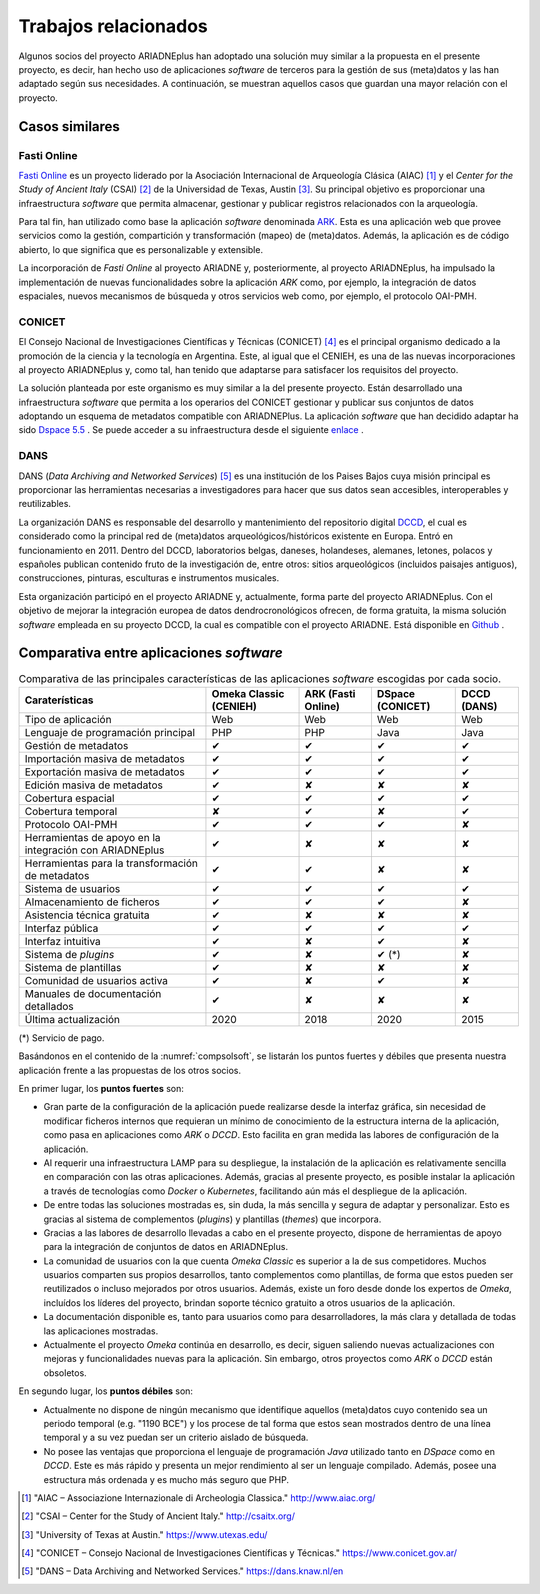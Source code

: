 =====================
Trabajos relacionados
=====================

Algunos socios del proyecto ARIADNEplus han adoptado una solución muy similar a la propuesta en el presente proyecto, es decir, han hecho uso de aplicaciones *software* de terceros para la gestión de sus (meta)datos y las han adaptado según sus necesidades. A continuación, se muestran aquellos casos que guardan una mayor relación con el proyecto.

Casos similares
---------------

Fasti Online
~~~~~~~~~~~~
`Fasti Online <http://www.fastionline.org/>`__ es un proyecto liderado por la Asociación Internacional de Arqueología Clásica (AIAC) [#]_ y el *Center for the Study of Ancient Italy* (CSAI) [#]_  de la Universidad de Texas, Austin [#]_. Su principal objetivo es proporcionar una infraestructura *software* que permita almacenar, gestionar y publicar registros relacionados con la arqueología.

Para tal fin, han utilizado como base la aplicación *software* denominada `ARK <https://ark.lparchaeology.com/>`__. Esta es una aplicación web que provee servicios como la gestión, compartición y transformación (mapeo) de (meta)datos. Además, la aplicación es de código abierto, lo que significa que es personalizable y extensible.

La incorporación de *Fasti Online* al proyecto ARIADNE y, posteriormente, al proyecto ARIADNEplus, ha impulsado la implementación de nuevas funcionalidades sobre la aplicación *ARK* como, por ejemplo, la integración de datos espaciales, nuevos mecanismos de búsqueda y otros servicios web como, por ejemplo, el protocolo OAI-PMH.

CONICET
~~~~~~~
El Consejo Nacional de Investigaciones Científicas y Técnicas (CONICET) [#]_ es el principal organismo dedicado a la promoción de la ciencia y la tecnología en Argentina. Este, al igual que el CENIEH, es una de las nuevas incorporaciones al proyecto ARIADNEplus y, como tal, han tenido que adaptarse para satisfacer los requisitos del proyecto.

La solución planteada por este organismo es muy similar a la del presente proyecto. Están desarrollado una infraestructura *software* que permita a los operarios del CONICET gestionar y publicar sus conjuntos de datos adoptando un esquema de metadatos compatible con ARIADNEPlus. La aplicación *software* que han decidido adaptar ha sido `Dspace 5.5 <https://duraspace.org/dspace/>`__ . Se puede acceder a su infraestructura desde el siguiente `enlace <https://duraspace.org/dspace/>`__ .

DANS
~~~~
DANS (*Data Archiving and Networked Services*) [#]_ es una institución de los Paises Bajos cuya misión principal es proporcionar las herramientas necesarias a investigadores para hacer que sus datos sean accesibles, interoperables y reutilizables.

La organización DANS es responsable del desarrollo y mantenimiento del repositorio digital `DCCD <https://dendro.dans.knaw.nl/>`__, el cual es considerado como la principal red de (meta)datos arqueológicos/históricos existente en Europa. Entró en funcionamiento en 2011. Dentro del DCCD, laboratorios belgas, daneses, holandeses, alemanes, letones, polacos y españoles publican contenido fruto de la investigación de, entre otros: sitios arqueológicos (incluidos paisajes antiguos), construcciones, pinturas, esculturas e instrumentos musicales.

Esta organización participó en el proyecto ARIADNE y, actualmente, forma parte del proyecto ARIADNEplus. Con el objetivo de mejorar la integración europea de datos dendrocronológicos ofrecen, de forma gratuita, la misma solución *software* empleada en su proyecto DCCD, la cual es compatible con el proyecto ARIADNE. Está disponible en `Github <https://github.com/DANS-KNAW/dccd-webui>`__ .


Comparativa entre aplicaciones *software*
-----------------------------------------

.. table:: Comparativa de las principales características de las aplicaciones *software* escogidas por cada socio.
   :name: compsolsoft
   :widths: auto

   +---------------------------------------------------------+------------------------+--------------------+------------------+-------------+
   | Caraterísticas                                          | Omeka Classic (CENIEH) | ARK (Fasti Online) | DSpace (CONICET) | DCCD (DANS) |
   +=========================================================+========================+====================+==================+=============+
   | Tipo de aplicación                                      | Web                    | Web                | Web              | Web         |
   +---------------------------------------------------------+------------------------+--------------------+------------------+-------------+
   | Lenguaje de programación principal                      | PHP                    | PHP                | Java             | Java        |
   +---------------------------------------------------------+------------------------+--------------------+------------------+-------------+
   | Gestión de metadatos                                    | ✔                      | ✔                  | ✔                | ✔           |
   +---------------------------------------------------------+------------------------+--------------------+------------------+-------------+
   | Importación masiva de metadatos                         | ✔                      | ✔                  | ✔                | ✔           |
   +---------------------------------------------------------+------------------------+--------------------+------------------+-------------+
   | Exportación masiva de metadatos                         | ✔                      | ✔                  | ✔                | ✔           |
   +---------------------------------------------------------+------------------------+--------------------+------------------+-------------+
   | Edición masiva de metadatos                             | ✔                      | ✘                  | ✘                | ✘           |
   +---------------------------------------------------------+------------------------+--------------------+------------------+-------------+
   | Cobertura espacial                                      | ✔                      | ✔                  | ✔                | ✔           |
   +---------------------------------------------------------+------------------------+--------------------+------------------+-------------+
   | Cobertura temporal                                      | ✘                      | ✔                  | ✘                | ✔           |
   +---------------------------------------------------------+------------------------+--------------------+------------------+-------------+
   | Protocolo OAI-PMH                                       | ✔                      | ✔                  | ✔                | ✘           |
   +---------------------------------------------------------+------------------------+--------------------+------------------+-------------+
   | Herramientas de apoyo en la integración con ARIADNEplus | ✔                      | ✘                  | ✘                | ✘           |
   +---------------------------------------------------------+------------------------+--------------------+------------------+-------------+
   | Herramientas para la transformación de metadatos        | ✔                      | ✔                  | ✘                | ✘           |
   +---------------------------------------------------------+------------------------+--------------------+------------------+-------------+
   | Sistema de usuarios                                     | ✔                      | ✔                  | ✔                | ✔           |
   +---------------------------------------------------------+------------------------+--------------------+------------------+-------------+
   | Almacenamiento de ficheros                              | ✔                      | ✔                  | ✔                | ✘           |
   +---------------------------------------------------------+------------------------+--------------------+------------------+-------------+
   | Asistencia técnica gratuita                             | ✔                      | ✘                  | ✘                | ✘           |
   +---------------------------------------------------------+------------------------+--------------------+------------------+-------------+
   | Interfaz pública                                        | ✔                      | ✔                  | ✔                | ✔           |
   +---------------------------------------------------------+------------------------+--------------------+------------------+-------------+
   | Interfaz intuitiva                                      | ✔                      | ✘                  | ✔                | ✘           |
   +---------------------------------------------------------+------------------------+--------------------+------------------+-------------+
   | Sistema de *plugins*                                    | ✔                      | ✘                  | ✔ (*)            | ✘           |
   +---------------------------------------------------------+------------------------+--------------------+------------------+-------------+
   | Sistema de plantillas                                   | ✔                      | ✘                  | ✘                | ✘           |
   +---------------------------------------------------------+------------------------+--------------------+------------------+-------------+
   | Comunidad de usuarios activa                            | ✔                      | ✘                  | ✔                | ✘           |
   +---------------------------------------------------------+------------------------+--------------------+------------------+-------------+
   | Manuales de documentación detallados                    | ✔                      | ✘                  | ✘                | ✘           |
   +---------------------------------------------------------+------------------------+--------------------+------------------+-------------+
   | Última actualización                                    | 2020                   | 2018               | 2020             | 2015        |
   +---------------------------------------------------------+------------------------+--------------------+------------------+-------------+

(*) Servicio de pago.

Basándonos en el contenido de la :numref:`compsolsoft`, se listarán los puntos fuertes y débiles que presenta nuestra aplicación frente a las propuestas de los otros socios.

En primer lugar, los **puntos fuertes** son:

* Gran parte de la configuración de la aplicación puede realizarse desde la interfaz gráfica, sin necesidad de modificar ficheros internos que requieran un mínimo de conocimiento de la estructura interna de la aplicación, como pasa en aplicaciones como *ARK* o *DCCD*. Esto facilita en gran medida las labores de configuración de la aplicación.
* Al requerir una infraestructura LAMP para su despliegue, la instalación de la aplicación es relativamente sencilla en comparación con las otras aplicaciones. Además, gracias al presente proyecto, es posible instalar la aplicación a través de tecnologías como *Docker* o *Kubernetes*, facilitando aún más el despliegue de la aplicación.
* De entre todas las soluciones mostradas es, sin duda, la más sencilla y segura de adaptar y personalizar. Esto es gracias al sistema de complementos (*plugins*) y plantillas (*themes*) que incorpora.
* Gracias a las labores de desarrollo llevadas a cabo en el presente proyecto, dispone de herramientas de apoyo para la integración de conjuntos de datos en ARIADNEplus.
* La comunidad de usuarios con la que cuenta *Omeka Classic* es superior a la de sus competidores. Muchos usuarios comparten sus propios desarrollos, tanto complementos como plantillas, de forma que estos pueden ser reutilizados o incluso mejorados por otros usuarios. Además, existe un foro desde donde los expertos de *Omeka*, incluídos los líderes del proyecto, brindan soporte técnico gratuito a otros usuarios de la aplicación.
* La documentación disponible es, tanto para usuarios como para desarrolladores, la más clara y detallada de todas las aplicaciones mostradas.
* Actualmente el proyecto *Omeka* continúa en desarrollo, es decir, siguen saliendo nuevas actualizaciones con mejoras y funcionalidades nuevas para la aplicación. Sin embargo, otros proyectos como *ARK* o *DCCD* están obsoletos.

En segundo lugar, los **puntos débiles** son:

* Actualmente no dispone de ningún mecanismo que identifique aquellos (meta)datos cuyo contenido sea un periodo temporal (e.g. "1190 BCE") y los procese de tal forma que estos sean mostrados dentro de una línea temporal y a su vez puedan ser un criterio aislado de búsqueda.
* No posee las ventajas que proporciona el lenguaje de programación *Java* utilizado tanto en *DSpace* como en *DCCD*. Este es más rápido y presenta un mejor rendimiento al ser un lenguaje compilado. Además, posee una estructura más ordenada y es mucho más seguro que PHP.

.. References

.. [#] "AIAC – Associazione Internazionale di Archeologia Classica." http://www.aiac.org/

.. [#] "CSAI – Center for the Study of Ancient Italy." http://csaitx.org/

.. [#] "University of Texas at Austin." https://www.utexas.edu/

.. [#] "CONICET – Consejo Nacional de Investigaciones Científicas y Técnicas." https://www.conicet.gov.ar/

.. [#] "DANS – Data Archiving and Networked Services." https://dans.knaw.nl/en

